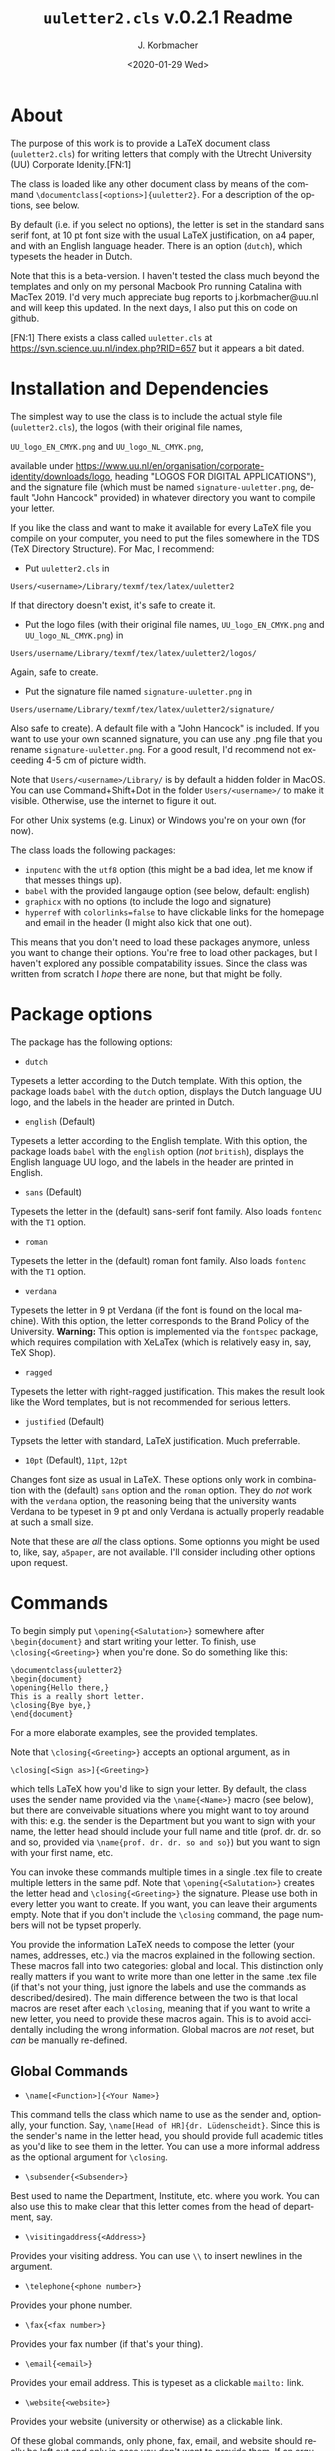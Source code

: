 #+TITLE:        =uuletter2.cls= v.0.2.1 Readme
#+AUTHOR:      J. Korbmacher
#+DATE:        <2020-01-29 Wed>
#+EMAIL:       j.korbmacher@uu.nk
#+LANGUAGE:    en

* About

The purpose of this work is to provide a \LaTeX document class
(=uuletter2.cls=) for writing letters that comply with the Utrecht
University (UU) Corporate Idenity.[FN:1]

The class is loaded like any other document class by means of the
command =\documentclass[<options>]{uuletter2}=. For a description of
the options, see below.

By default (i.e. if you select no options), the letter is set in the
standard sans serif font, at 10 pt font size with the usual \LaTeX
justification, on a4 paper, and with an English language header. There
is an option (=dutch=), which typesets the header in Dutch.

Note that this is a beta-version. I haven't tested the class much
beyond the templates and only on my personal Macbook Pro running
Catalina with MacTex 2019. I'd very much appreciate bug reports to
j.korbmacher@uu.nl and will keep this updated. In the next days, I
also put this on code on github.

[FN:1] There exists a class called =uuletter.cls= at
https://svn.science.uu.nl/index.php?RID=657 but it appears a bit dated. 

* Installation and Dependencies

The simplest way to use the class is to include the actual style file
(=uuletter2.cls=), the logos (with their original file names,
#+BEGIN_CENTER
=UU_logo_EN_CMYK.png= 
and
 =UU_logo_NL_CMYK.png=,
#+END_CENTER
available under
https://www.uu.nl/en/organisation/corporate-identity/downloads/logo,
heading "LOGOS FOR DIGITAL APPLICATIONS"), and the signature file
(which must be named =signature-uuletter.png=, default "John Hancock" provided)
in whatever directory you want to compile your letter.

If you like the class and want to make it available for every \LaTeX
file you compile on your computer, you need to put the files somewhere
in the TDS (TeX Directory Structure). For Mac, I recommend:

+ Put =uuletter2.cls= in
#+BEGIN_CENTER
  =Users/<username>/Library/texmf/tex/latex/uuletter2=
#+END_CENTER 
  If that directory doesn't exist, it's safe to create it.
+ Put the logo files (with their original file names,
  =UU_logo_EN_CMYK.png= and =UU_logo_NL_CMYK.png=) in
#+BEGIN_CENTER
  =Users/username/Library/texmf/tex/latex/uuletter2/logos/=
#+END_CENTER
 Again, safe to create.
+ Put the signature file named =signature-uuletter.png= in
#+BEGIN_CENTER
  =Users/username/Library/texmf/tex/latex/uuletter2/signature/=
#+END_CENTER
Also
  safe to create). A default file with a "John Hancock" is
  included. If you want to use your own scanned signature, you can use
  any .png file that you rename =signature-uuletter.png=. For a good
  result, I'd recommend not exceeding 4-5 cm of picture width.

Note that =Users/<username>/Library/= is by default a hidden folder in
MacOS. You can use Command+Shift+Dot in the folder =Users/<username>/=
to make it visible. Otherwise, use the internet to figure it out.

For other Unix systems (e.g. Linux) or Windows you're on your own (for
now). 

The class loads the following packages:
+ =inputenc= with the =utf8= option (this might be a bad idea, let me
  know if that messes things up).
+ =babel= with the provided langauge option (see below, default: english)
+ =graphicx= with no options (to include the logo and signature)
+ =hyperref= with =colorlinks=false= to have clickable links for the
  homepage and email in the header (I might also kick that one out).

This means that you don't need to load these packages anymore, unless
you want to change their options. You're free to load other packages,
but I haven't explored any possible compatability issues. Since the
class was written from scratch I /hope/ there are none, but that might
be folly.

* Package options

The package has the following options:
+ =dutch=
Typesets a letter according to the Dutch template. With this option,
the package loads =babel= with the =dutch= option, displays the Dutch
language UU logo, and the labels in the header are printed in Dutch.
+ =english= (Default)
Typesets a letter according to the English template. With this option,
the package loads =babel= with the =english= option (/not/ =british=),
displays the English language UU logo, and the labels in the header
are printed in English.
+ =sans= (Default)
Typesets the letter in the (default) sans-serif font family. Also
loads =fontenc= with the =T1= option.
+ =roman= 
Typesets the letter in the (default) roman font family.  Also loads
=fontenc= with the =T1= option.
+ =verdana=
Typesets the letter in 9 pt Verdana (if the font is found on the local
machine). With this option, the letter corresponds to the Brand Policy
of the University.  *Warning:* This option is implemented via the
=fontspec= package, which requires compilation with XeLaTex (which is
relatively easy in, say, TeX Shop).
+ =ragged= 
Typesets the letter with right-ragged justification. This makes the
result look like the Word templates, but is not recommended for
serious letters.
+ =justified= (Default)
Typsets the letter with standard, \LaTeX justification. Much
preferrable.
+ =10pt= (Default), =11pt=, =12pt=
Changes font size as usual in \LaTeX. These options only work in
combination with the (default) =sans= option and the =roman=
option. They do /not/ work with the =verdana= option, the reasoning
being that the university wants Verdana to be typeset in 9 pt and only
Verdana is actually properly readable at such a small size.

Note that these are /all/ the class options. Some optionns you might
be used to, like, say, =a5paper=, are not available. I'll consider
including other options upon request.

* Commands

To begin simply put =\opening{<Salutation>}=
somewhere after =\begin{document}= and start writing your letter. To
finish, use =\closing{<Greeting>}= when you're done. So do something
like this:

#+BEGIN_EXAMPLE
\documentclass{uuletter2}
\begin{document}
\opening{Hello there,}
This is a really short letter.
\closing{Bye bye,}
\end{document} 
#+END_EXAMPLE

For a more elaborate examples, see the provided templates.

Note that =\closing{<Greeting>}= accepts an optional argument, as in
#+BEGIN_CENTER
=\closing[<Sign as>]{<Greeting>}=
#+END_CENTER
which tells \LaTeX how you'd like
to sign your letter. By default, the class uses the sender name
provided via the =\name{<Name>}= macro (see below), but there are
conveivable situations where you might want to toy around with this:
e.g. the sender is the Department but you want to sign with your name,
the letter head should include your full name and title (prof. dr. dr. so
and so, provided via =\name{prof. dr. dr. so and so}=) but you want to
sign with your first name, etc.

You can invoke these commands multiple times in a single .tex file to
create multiple letters in the same pdf. Note that
=\opening{<Salutation>}= creates the letter head and
=\closing{<Greeting>}= the signature. Please use both in every letter
you want to create. If you want, you can leave their arguments
empty. Note that if you don't include the =\closing= command, the page
numbers will not be typset properly. 

You provide the information \LaTeX needs to compose the letter (your
names, addresses, etc.) via the macros explained in the following
section. These macros fall into two categories: global and
local. This distinction only really matters if you want to write more
than one letter in the same .tex file (if that's not your thing, just
ignore the labels and use the commands as described/desired). The main
difference between the two is that local macros are reset after each
=\closing=, meaning that if you want to write a new letter, you need
to provide these macros again. This is to avoid accidentally including
the wrong information. Global macros are /not/ reset, but /can/ be
manually re-defined.

** Global Commands

+ =\name[<Function>]{<Your Name>}=
This command tells the class which name to use as the sender and,
optionally, your function. Say, =\name[Head of HR]{dr. Lüdenscheidt}=. Since this is the sender's name in the
letter head, you should provide full academic titles as you'd like to
see them in the letter. You can use a more informal address as the
optional argument for =\closing=.
+ =\subsender{<Subsender>}=
Best used to name the Department, Institute, etc. where you work. You
can also use this to make clear that this letter comes from the head
of department, say.
+ =\visitingaddress{<Address>}=
Provides your visiting address. You can use =\\= to insert newlines in
the argument.
+ =\telephone{<phone number>}=
Provides your phone number.
+ =\fax{<fax number>}=
Provides your fax number (if that's your thing).
+ =\email{<email>}=
Provides your email address. This is typeset as a clickable =mailto:=
link.
+ =\website{<website>}=
Provides your website (university or otherwise) as a clickable link.

Of these global commands, only phone, fax, email, and website should
really be left out and only in case you don't want to provide them. If
an argument is empty or not used, the corresponding line (and label)
are not printed. But watch out for stray spaces. E.g. =\fax{ }= will
include the fax label with no fax number following it (a simple space
actually), while =\fax{}= doesn't print the label. This is a small bug
(or rather possibly unexpected behavior), which I might fix in the
future. 

** Local Commands

Note that these are all reset by =\closing=!

+ =\toname{<name>}=
	Defines the recipients name. Used for generating the address
  field. If there should be no address field, the name can be put in
  the opening (see below). Not printed if not defined.
+ =\toaddress{<street + no//zipcode + city//country>}=
  Defines the address of the recipient. Is used together with
  =\recipientname{}= for generating the address field. Not printed if
  not defined.
+ =\pobox{<PO Box 99999>}=
  Defines the PO Box (as per the university template).
+ =\subject{<Letter of Reference for Student>}=
Defines the subject of the letter. Goes into the letter
  details if defined, otherwise not printed.
+ =\reference{<FMTUIT/2011/WK/IDEB>}=
	Defines the sender's reference for the letter. Goes into the
  letter details if defined, otherwise not printed.
+ =\yourreference{<2012/103/MV/ws>}=
	Defines the recipient's reference for the letter. Goes into
  the letter details if defined, otherwise not printed.
+ =\enclosure{<This important document, that important document>}=
Defines the enclosures of the letter. Goes into the letter
  details if defined, otherwise not printed.
+ =\date{<dd-mm-yyyy>}=
  Defines the date of the letter. If undefined or empty, \today is
  printed in UU's preferred <dd-mm-yyyy> style..
+ =\withsignature=
Binary option, prints a digital signature (image) from the path
provide by =\signaturepath{}= (global command). As a local command,
=\withsignature= is reset at the end of each letter.

** Available environments

Many but not all usual \LaTeX environments are available. At the
moment the following are available: =enumerate=, =itemize=,
=description=, =quote=, and =quotation=. Note that
=\footnote{<footnote>}= is currently /not/ available. I'm not sure if
it's needed. If you think it is, let me know and I'll include it in
the next version. Same goes for other commands, environments that I
haven't thought of. Let me know.
